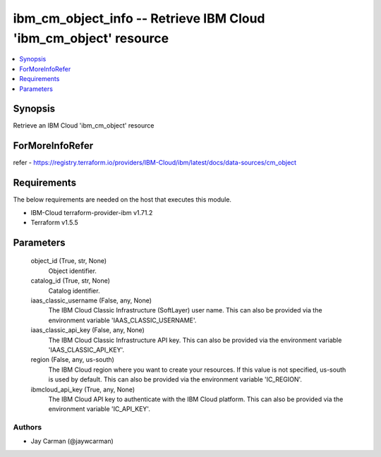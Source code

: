 
ibm_cm_object_info -- Retrieve IBM Cloud 'ibm_cm_object' resource
=================================================================

.. contents::
   :local:
   :depth: 1


Synopsis
--------

Retrieve an IBM Cloud 'ibm_cm_object' resource


ForMoreInfoRefer
----------------
refer - https://registry.terraform.io/providers/IBM-Cloud/ibm/latest/docs/data-sources/cm_object

Requirements
------------
The below requirements are needed on the host that executes this module.

- IBM-Cloud terraform-provider-ibm v1.71.2
- Terraform v1.5.5



Parameters
----------

  object_id (True, str, None)
    Object identifier.


  catalog_id (True, str, None)
    Catalog identifier.


  iaas_classic_username (False, any, None)
    The IBM Cloud Classic Infrastructure (SoftLayer) user name. This can also be provided via the environment variable 'IAAS_CLASSIC_USERNAME'.


  iaas_classic_api_key (False, any, None)
    The IBM Cloud Classic Infrastructure API key. This can also be provided via the environment variable 'IAAS_CLASSIC_API_KEY'.


  region (False, any, us-south)
    The IBM Cloud region where you want to create your resources. If this value is not specified, us-south is used by default. This can also be provided via the environment variable 'IC_REGION'.


  ibmcloud_api_key (True, any, None)
    The IBM Cloud API key to authenticate with the IBM Cloud platform. This can also be provided via the environment variable 'IC_API_KEY'.













Authors
~~~~~~~

- Jay Carman (@jaywcarman)


